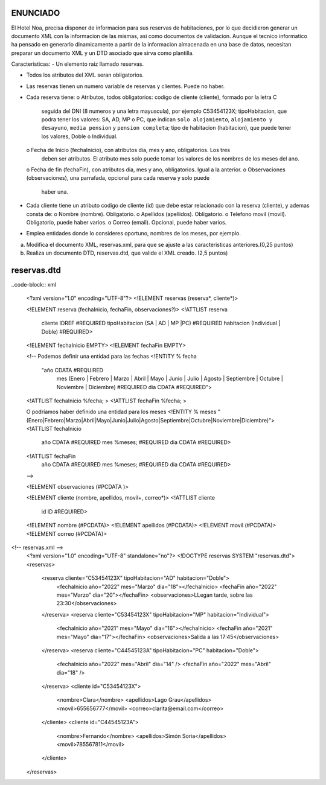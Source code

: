 ENUNCIADO
---------

El Hotel Noa, precisa disponer de informacion para sus reservas de habitaciones, por lo que
decidieron generar un documento XML con la informacion de las mismas, asi como documentos de
validacion. Aunque el tecnico informatico ha pensado en generarlo dinamicamente a partir de la
informacion almacenada en una base de datos, necesitan preparar un documento XML y un DTD
asociado que sirva como plantilla.

Caracteristicas:
- Un elemento raiz llamado reservas.

- Todos los atributos del XML seran obligatorios.

- Las reservas tienen un numero variable de reservas y clientes. Puede no haber.

- Cada reserva tiene:
  o Atributos, todos obligatorios: codigo de cliente (cliente), formado por la letra C
    seguida del DNI (8 numeros y una letra mayuscula), por ejemplo C53454123X;
    tipoHabitacion, que podra tener los valores: SA, AD, MP o PC, que indican ``solo
    alojamiento``, ``alojamiento y desayuno``, ``media pension`` y ``pension completa``; tipo de
    habitacion (habitacion), que puede tener los valores, Doble o Individual.
  o Fecha de Inicio (fechaInicio), con atributos dia, mes y ano, obligatorios. Los tres
    deben ser atributos. El atributo mes solo puede tomar los valores de los nombres de los
    meses del ano.
  o Fecha de fin (fechaFin), con atributos dia, mes y ano, obligatorios. Igual a la anterior.
  o Observaciones (observaciones), una parrafada, opcional para cada reserva y solo puede
    haber una.

- Cada cliente tiene un atributo codigo de cliente (id) que debe estar relacionado con la reserva
  (cliente), y ademas consta de:
  o Nombre (nombre). Obligatorio.
  o Apellidos (apellidos). Obligatorio.
  o Telefono movil (movil). Obligatorio, puede haber varios.
  o Correo (email). Opcional, puede haber varios.
- Emplea entidades donde lo consideres oportuno, nombres de los meses, por ejemplo.

a) Modifica el documento XML, reservas.xml, para que se ajuste a las caracteristicas anteriores.(0,25 puntos)
b) Realiza un documento DTD, reservas.dtd, que valide el XML creado. (2,5 puntos)


reservas.dtd
------------

..code-block:: xml

    <?xml version="1.0" encoding="UTF-8"?>
    <!ELEMENT reservas (reserva*, cliente*)>

    <!ELEMENT reserva (fechaInicio, fechaFin, observaciones?)>
    <!ATTLIST reserva
        cliente IDREF #REQUIRED
        tipoHabitacion (SA | AD | MP |PC) #REQUIRED
        habitacion (Individual | Doble) #REQUIRED>

    <!ELEMENT fechaInicio EMPTY>
    <!ELEMENT fechaFin EMPTY>

    <!-- Podemos definir una entidad para las fechas 
    <!ENTITY % fecha 
        "año CDATA #REQUIRED
            mes (Enero | Febrero | Marzo | Abril | Mayo | Junio | Julio | 
            Agosto | Septiembre | Octubre | Noviembre | Diciembre) #REQUIRED
            dia CDATA #REQUIRED">
    <!ATTLIST fechaInicio %fecha; >	
    <!ATTLIST fechaFin %fecha; >

    O podríamos haber definido una entidad para los meses
    <!ENTITY % meses "(Enero|Febrero|Marzo|Abril|Mayo|Junio|Julio|Agosto|Septiembre|Octubre|Noviembre|Diciembre)">
    <!ATTLIST fechaInicio 
            año CDATA #REQUIRED 
            mes %meses; #REQUIRED 
            dia CDATA #REQUIRED>
    <!ATTLIST fechaFin 
            año CDATA #REQUIRED 
            mes %meses; #REQUIRED 
            dia CDATA #REQUIRED>
    -->

    <!ELEMENT observaciones (#PCDATA )>
        
    <!ELEMENT cliente (nombre, apellidos, movil+, correo*)>
    <!ATTLIST cliente
        id ID #REQUIRED>
        
    <!ELEMENT nombre (#PCDATA)>
    <!ELEMENT apellidos (#PCDATA)>
    <!ELEMENT movil (#PCDATA)>
    <!ELEMENT correo (#PCDATA)>

..

<!-- reservas.xml -->
    <?xml version="1.0" encoding="UTF-8" standalone="no"?>
    <!DOCTYPE reservas SYSTEM "reservas.dtd"> 
    <reservas>
        <reserva cliente="C53454123X" tipoHabitacion="AD" habitacion="Doble">
            <fechaInicio año="2022" mes="Marzo" dia="18"></fechaInicio>
            <fechaFin año="2022" mes="Marzo" dia="20"></fechaFin>
            <observaciones>LLegan tarde, sobre las 23:30</observaciones>
        </reserva>
        <reserva cliente="C53454123X" tipoHabitacion="MP" habitacion="Individual">
            <fechaInicio año="2021" mes="Mayo" dia="16"></fechaInicio>
            <fechaFin año="2021" mes="Mayo" dia="17"></fechaFin>
            <observaciones>Salida a las 17:45</observaciones>
        </reserva>
        <reserva cliente="C44545123A" tipoHabitacion="PC" habitacion="Doble">
            <fechaInicio año="2022" mes="Abril" dia="14" />
            <fechaFin año="2022" mes="Abril" dia="18" />
        </reserva>
        <cliente id="C53454123X">
            <nombre>Clara</nombre>
            <apellidos>Lago Grau</apellidos>
            <movil>655656777</movil>
            <correo>clarita@email.com</correo>
        </cliente>
        <cliente id="C44545123A">
            <nombre>Fernando</nombre>
            <apellidos>Simón Soria</apellidos>
            <movil>785567811</movil>
        </cliente>
    </reservas>

